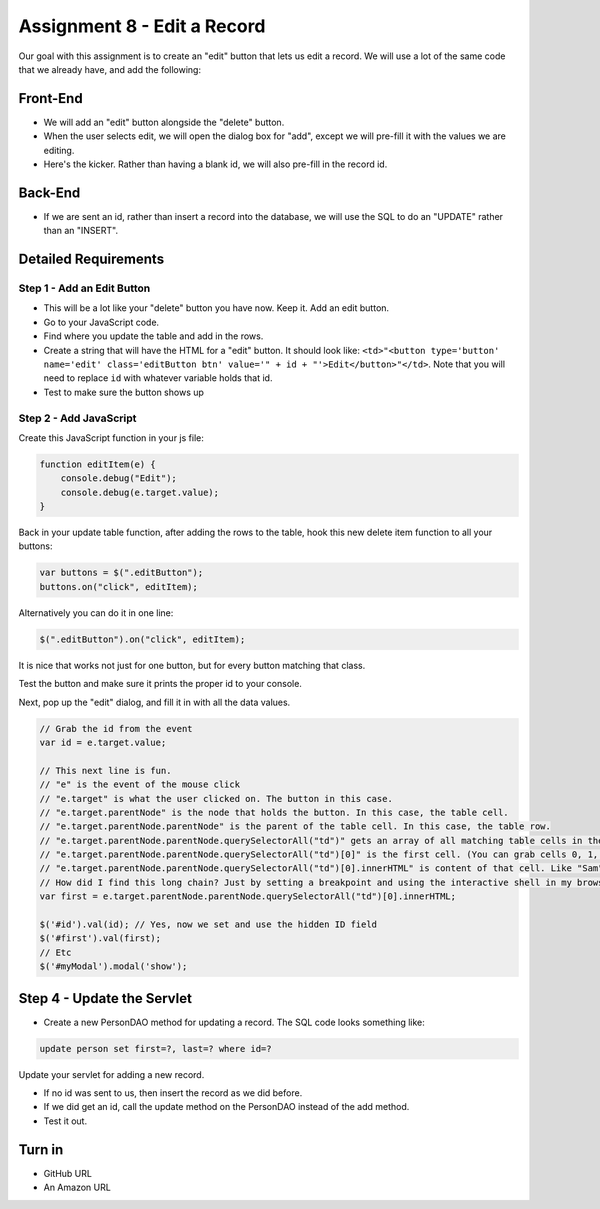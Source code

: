 Assignment 8 - Edit a Record
============================

Our goal with this assignment is to create an "edit" button that lets us edit
a record. We will use a lot of the same code that we already have, and add
the following:

Front-End
---------
* We will add an "edit" button alongside the "delete" button.
* When the user selects edit, we will open the dialog box for "add", except
  we will pre-fill it with the values we are editing.
* Here's the kicker. Rather than having a blank id, we will also pre-fill in
  the record id.

Back-End
--------
* If we are sent an id, rather than insert a record into the database, we will
  use the SQL to do an "UPDATE" rather than an "INSERT".

Detailed Requirements
---------------------

Step 1 - Add an Edit Button
^^^^^^^^^^^^^^^^^^^^^^^^^^^

* This will be a lot like your "delete" button you have now. Keep it. Add an
  edit button.
* Go to your JavaScript code.
* Find where you update the table and add in the rows.
* Create a string that will have the HTML for a "edit" button. It should look
  like:
  ``<td>"<button type='button' name='edit' class='editButton btn' value='" + id + "'>Edit</button>"</td>``.
  Note that you will need to replace ``id`` with whatever variable holds that id.
* Test to make sure the button shows up

Step 2 - Add JavaScript
^^^^^^^^^^^^^^^^^^^^^^^

Create this JavaScript function in your js file:

.. code-block:: JavaScript

    function editItem(e) {
        console.debug("Edit");
        console.debug(e.target.value);
    }

Back in your update table function, after adding the rows to the table, hook
this new delete item function to all your buttons:

.. code-block:: JavaScript

    var buttons = $(".editButton");
    buttons.on("click", editItem);

Alternatively you can do it in one line:

.. code-block:: JavaScript

    $(".editButton").on("click", editItem);

It is nice that works not just for one button, but for every button matching that
class.

Test the button and make sure it prints the proper id to your console.

Next, pop up the "edit" dialog, and fill it in with all the data values.

.. code-block:: JavaScript

    // Grab the id from the event
    var id = e.target.value;

    // This next line is fun.
    // "e" is the event of the mouse click
    // "e.target" is what the user clicked on. The button in this case.
    // "e.target.parentNode" is the node that holds the button. In this case, the table cell.
    // "e.target.parentNode.parentNode" is the parent of the table cell. In this case, the table row.
    // "e.target.parentNode.parentNode.querySelectorAll("td")" gets an array of all matching table cells in the row
    // "e.target.parentNode.parentNode.querySelectorAll("td")[0]" is the first cell. (You can grab cells 0, 1, 2, etc.)
    // "e.target.parentNode.parentNode.querySelectorAll("td")[0].innerHTML" is content of that cell. Like "Sam" for example.
    // How did I find this long chain? Just by setting a breakpoint and using the interactive shell in my browser.
    var first = e.target.parentNode.parentNode.querySelectorAll("td")[0].innerHTML;

    $('#id').val(id); // Yes, now we set and use the hidden ID field
    $('#first').val(first);
    // Etc
    $('#myModal').modal('show');



Step 4 - Update the Servlet
---------------------------

* Create a new PersonDAO method for updating a record. The SQL code looks
  something like:

.. code-block:: sql

  update person set first=?, last=? where id=?

Update your servlet for adding a new record.

* If no id was sent to us, then insert the record as we did before.
* If we did get an id, call the update method on the PersonDAO instead of the
  add method.
* Test it out.

Turn in
-------

* GitHub URL
* An Amazon URL
